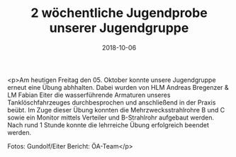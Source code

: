 #+TITLE: 2 wöchentliche Jugendprobe unserer Jugendgruppe
#+DATE: 2018-10-06
#+FACEBOOK_URL: https://facebook.com/ffwenns/posts/2281026041972508

<p>Am heutigen Freitag den 05. Oktober konnte unsere Jugendgruppe erneut eine Übung abhhalten. Dabei wurden von HLM Andreas Bregenzer & LM Fabian Eiter die wasserführende Armaturen unseres Tanklöschfahrzeuges durchbesprochen und anschließend in der Praxis beübt.
Im Zuge dieser Übung konnten die Mehrzwecksstrahlrohre B und C sowie ein Monitor mittels Verteiler und B-Strahlrohr aufgebaut werden.
Nach rund 1 Stunde konnte die lehrreiche Übung erfolgreich beendet werden.

Fotos: Gundolf/Eiter
Bericht: ÖA-Team</p>

